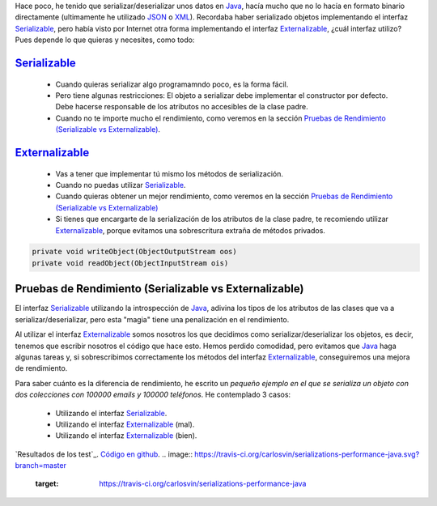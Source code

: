 .. title: Comparación de rendimientos entre distintas formas de serialización en Java
.. slug: serialization-java-serializable-externalizable
.. date: 2014/05/14 17:00:00
.. tags: Java
.. link: 
.. description: Comparación de rendimientos entre distintas formas de serialización en Java 
.. type: text


Hace poco, he tenido que serializar/deserializar unos datos en Java_, hacía mucho que no lo hacía en formato binario directamente (ultimamente he utilizado JSON_ o XML_). Recordaba haber serializado objetos implementando el interfaz Serializable_, pero había visto por Internet otra forma implementando el interfaz Externalizable_, ¿cuál interfaz utilizo? Pues depende lo que quieras y necesites, como todo:

Serializable_
=======================

  * Cuando quieras serializar algo programamndo poco, es la forma fácil. 
  * Pero tiene algunas restricciones: El objeto a serializar debe implementar el constructor por defecto. Debe hacerse responsable de los atributos no accesibles de la clase padre.
  * Cuando no te importe mucho el rendimiento, como veremos en la sección `Pruebas de Rendimiento (Serializable vs Externalizable)`_.

Externalizable_
=======================

   * Vas a tener que implementar tú mismo los métodos de serialización. 
   * Cuando no puedas utilizar Serializable_.
   * Cuando quieras obtener un mejor rendimiento, como veremos en la sección `Pruebas de Rendimiento (Serializable vs Externalizable)`_
   * Si tienes que encargarte de la serialización de los atributos de la clase padre, te recomiendo utilizar Externalizable_, porque evitamos una sobrescritura extraña de métodos privados.
   
.. code-block:: java

   private void writeObject(ObjectOutputStream oos)
   private void readObject(ObjectInputStream ois)
   
Pruebas de Rendimiento (Serializable vs Externalizable)
========================================================

El interfaz Serializable_ utilizando la introspección de Java_, adivina los tipos de los atributos de las clases que va a serializar/deserializar, pero esta "magia" tiene una penalización en el rendimiento. 

Al utilizar el interfaz Externalizable_ somos nosotros los que decidimos como serializar/deserializar los objetos, es decir, tenemos que escribir nosotros el código que hace esto. Hemos perdido comodidad, pero evitamos que Java_ haga algunas tareas y, si sobrescribimos correctamente los métodos del interfaz Externalizable_, conseguiremos una mejora de rendimiento. 

Para saber cuánto es la diferencia de rendimiento, he escrito un `pequeño ejemplo en el que se serializa un objeto con dos colecciones con 100000 emails y 100000 teléfonos`. He contemplado 3 casos:

   * Utilizando el interfaz Serializable_.
   * Utilizando el interfaz Externalizable_ (mal).
   * Utilizando el interfaz Externalizable_ (bien).

`Resultados de los test`_.
`Código en github`_.
.. image:: https://travis-ci.org/carlosvin/serializations-performance-java.svg?branch=master
    :target: https://travis-ci.org/carlosvin/serializations-performance-java

.. _`Código en github`: https://github.com/carlosvin/serializations-performance-java/
.. _`Resultados de los tests`: http://carlosvin.github.io/serializations-performance-java/reports/tests/classes/com.diky.contacts.SerializationTest.html
.. _`pequeño ejemplo en el que se serializa un objeto con dos colecciones con 100000 emails y 100000 teléfonos`: http://carlosvin.github.io/serializations-performance-java/
.. _Java: http://www.java.com/
.. _JSON: http://www.json.org/
.. _XML: http://en.wikipedia.org/wiki/XML
.. _Serializable: http://docs.oracle.com/javase/7/docs/api/java/io/Serializable.html
.. _Externalizable: http://docs.oracle.com/javase/7/docs/api/java/io/Externalizable.html
